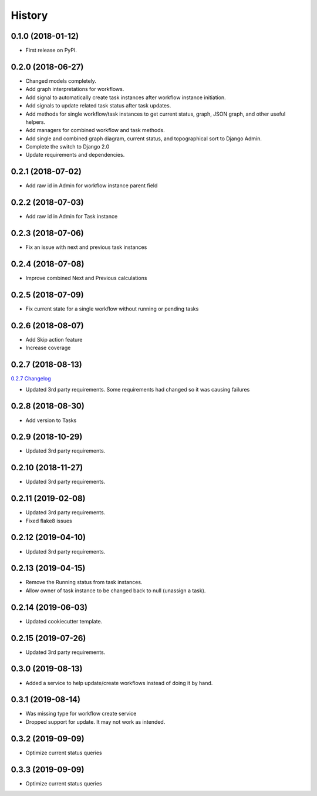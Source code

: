 .. :changelog:

History
-------

0.1.0 (2018-01-12)
++++++++++++++++++

* First release on PyPI.

0.2.0 (2018-06-27)
++++++++++++++++++

* Changed models completely.
* Add graph interpretations for workflows.
* Add signal to automatically create task instances after workflow instance initiation.
* Add signals to update related task status after task updates.
* Add methods for single workflow/task instances to get current status, graph, JSON graph, and other useful helpers.
* Add managers for combined workflow and task methods.
* Add single and combined graph diagram, current status, and topographical sort to Django Admin.
* Complete the switch to Django 2.0
* Update requirements and dependencies.

0.2.1 (2018-07-02)
++++++++++++++++++

* Add raw id in Admin for workflow instance parent field

0.2.2 (2018-07-03)
++++++++++++++++++

* Add raw id in Admin for Task instance

0.2.3 (2018-07-06)
++++++++++++++++++

* Fix an issue with next and previous task instances

0.2.4 (2018-07-08)
++++++++++++++++++

* Improve combined Next and Previous calculations

0.2.5 (2018-07-09)
++++++++++++++++++

* Fix current state for a single workflow without running or pending tasks

0.2.6 (2018-08-07)
++++++++++++++++++

* Add Skip action feature
* Increase coverage

0.2.7 (2018-08-13)
++++++++++++++++++

`0.2.7 Changelog <https://github.com/chopdgd/django-genomix-worfklows/compare/v0.2.6...v0.2.7>`_

* Updated 3rd party requirements. Some requirements had changed so it was causing failures

0.2.8 (2018-08-30)
++++++++++++++++++

* Add version to Tasks

0.2.9 (2018-10-29)
++++++++++++++++++

* Updated 3rd party requirements.

0.2.10 (2018-11-27)
+++++++++++++++++++

* Updated 3rd party requirements.

0.2.11 (2019-02-08)
+++++++++++++++++++

* Updated 3rd party requirements.
* Fixed flake8 issues

0.2.12 (2019-04-10)
+++++++++++++++++++

* Updated 3rd party requirements.

0.2.13 (2019-04-15)
+++++++++++++++++++

* Remove the Running status from task instances.
* Allow owner of task instance to be changed back to null (unassign a task).

0.2.14 (2019-06-03)
+++++++++++++++++++

* Updated cookiecutter template.

0.2.15 (2019-07-26)
+++++++++++++++++++

* Updated 3rd party requirements.

0.3.0 (2019-08-13)
+++++++++++++++++++

* Added a service to help update/create workflows instead of doing it by hand.

0.3.1 (2019-08-14)
+++++++++++++++++++

* Was missing type for workflow create service
* Dropped support for update.  It may not work as intended.

0.3.2 (2019-09-09)
+++++++++++++++++++

* Optimize current status queries

0.3.3 (2019-09-09)
+++++++++++++++++++

* Optimize current status queries
